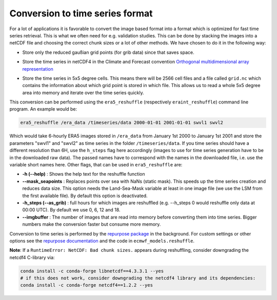 Conversion to time series format
================================

For a lot of applications it is favorable to convert the image based format into
a format which is optimized for fast time series retrieval. This is what we
often need for e.g. validation studies. This can be done by stacking the images
into a netCDF file and choosing the correct chunk sizes or a lot of other
methods. We have chosen to do it in the following way:

- Store only the reduced gaußian grid points (for grib data) since that saves space.
- Store the time series in netCDF4 in the Climate and Forecast convention
  `Orthogonal multidimensional array representation
  <http://cfconventions.org/cf-conventions/v1.6.0/cf-conventions.html#_orthogonal_multidimensional_array_representation>`_
- Store the time series in 5x5 degree cells. This means there will be 2566 cell
  files and a file called ``grid.nc`` which contains the information about which
  grid point is stored in which file. This allows us to read a whole 5x5 degree
  area into memory and iterate over the time series quickly.

  .. image:: 5x5_cell_partitioning.png
     :target: _images/5x5_cell_partitioning.png

This conversion can be performed using the ``era5_reshuffle`` (respectively
``eraint_reshuffle``) command line program. An example would be:

.. code-block:: shell

   era5_reshuffle /era_data /timeseries/data 2000-01-01 2001-01-01 swvl1 swvl2

Which would take 6-hourly ERA5 images stored in ``/era_data`` from January
1st 2000 to January 1st 2001 and store the parameters "swvl1" and "swvl2" as time
series in the folder ``/timeseries/data``. If you time series should have a different
resolution than 6H, use the ``h_steps`` flag here accordingly (images to use for time
series generation have to be in the downloaded raw data).
The passed names have to correspond with the names in the downloaded file,
i.e. use the variable short names here.
Other flags, that can be used in ``era5_reshuffle`` are:

- **-h (--help)** : Shows the help text for the reshuffle function
- **--mask_seapoints** : Replaces points over sea with NaNs (static mask). This speeds up
  the time series creation and reduces data size. This option needs the Land-Sea-Mask
  variable at least in one image file (we use the LSM from the first available file).
  By default this option is deactivated.
- **-h_steps (--as_grib)** : full hours for which images are reshuffled (e.g. --h_steps 0
  would reshuffle only data at 00:00 UTC). By default we use 0, 6, 12 and 18.
- **--imgbuffer** : The number of images that are read into memory before converting
  them into time series. Bigger numbers make the conversion faster but consume more memory.


Conversion to time series is performed by the `repurpose package
<https://github.com/TUW-GEO/repurpose>`_ in the background. For custom settings
or other options see the `repurpose documentation
<http://repurpose.readthedocs.io/en/latest/>`_ and the code in
``ecmwf_models.reshuffle``.


**Note**: If a ``RuntimeError: NetCDF: Bad chunk sizes.`` appears during reshuffling,
consider downgrading the netcdf4 C-library via:

.. code-block:: shell

  conda install -c conda-forge libnetcdf==4.3.3.1 --yes
  # if this does not work, consider downgrading the netcdf4 library and its dependencies:
  conda install -c conda-forge netcdf4==1.2.2 --yes